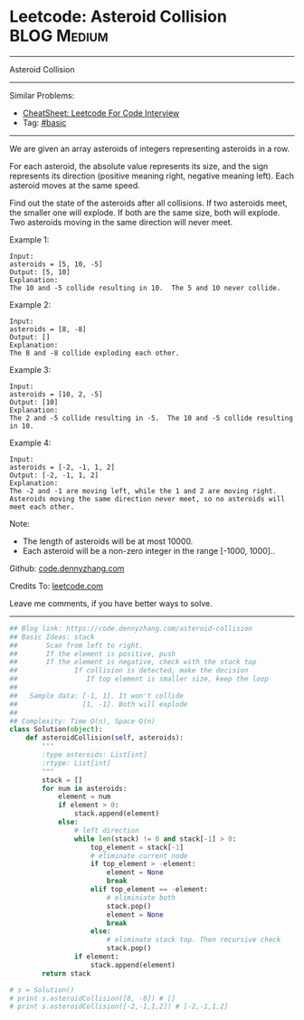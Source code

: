* Leetcode: Asteroid Collision                                              :BLOG:Medium:
#+STARTUP: showeverything
#+OPTIONS: toc:nil \n:t ^:nil creator:nil d:nil
:PROPERTIES:
:type:     stack
:END:
---------------------------------------------------------------------
Asteroid Collision
---------------------------------------------------------------------
#+BEGIN_HTML
<a href="https://github.com/dennyzhang/code.dennyzhang.com/tree/master/problems/asteroid-collision"><img align="right" width="200" height="183" src="https://www.dennyzhang.com/wp-content/uploads/denny/watermark/github.png" /></a>
#+END_HTML
Similar Problems:
- [[https://cheatsheet.dennyzhang.com/cheatsheet-leetcode-A4][CheatSheet: Leetcode For Code Interview]]
- Tag: [[https://code.dennyzhang.com/category/basic][#basic]]
---------------------------------------------------------------------
We are given an array asteroids of integers representing asteroids in a row.

For each asteroid, the absolute value represents its size, and the sign represents its direction (positive meaning right, negative meaning left). Each asteroid moves at the same speed.

Find out the state of the asteroids after all collisions. If two asteroids meet, the smaller one will explode. If both are the same size, both will explode. Two asteroids moving in the same direction will never meet.

Example 1:
#+BEGIN_EXAMPLE
Input: 
asteroids = [5, 10, -5]
Output: [5, 10]
Explanation: 
The 10 and -5 collide resulting in 10.  The 5 and 10 never collide.
#+END_EXAMPLE

Example 2:
#+BEGIN_EXAMPLE
Input: 
asteroids = [8, -8]
Output: []
Explanation: 
The 8 and -8 collide exploding each other.
#+END_EXAMPLE

Example 3:
#+BEGIN_EXAMPLE
Input: 
asteroids = [10, 2, -5]
Output: [10]
Explanation: 
The 2 and -5 collide resulting in -5.  The 10 and -5 collide resulting in 10.
#+END_EXAMPLE

Example 4:
#+BEGIN_EXAMPLE
Input: 
asteroids = [-2, -1, 1, 2]
Output: [-2, -1, 1, 2]
Explanation: 
The -2 and -1 are moving left, while the 1 and 2 are moving right.
Asteroids moving the same direction never meet, so no asteroids will meet each other.
#+END_EXAMPLE
Note:

- The length of asteroids will be at most 10000.
- Each asteroid will be a non-zero integer in the range [-1000, 1000]..

Github: [[https://github.com/dennyzhang/code.dennyzhang.com/tree/master/problems/asteroid-collision][code.dennyzhang.com]]

Credits To: [[https://leetcode.com/problems/asteroid-collision/description/][leetcode.com]]

Leave me comments, if you have better ways to solve.
---------------------------------------------------------------------

#+BEGIN_SRC python
## Blog link: https://code.dennyzhang.com/asteroid-collision
## Basic Ideas: stack
##       Scan from left to right. 
##       If the element is positive, push
##       If the element is negative, check with the stack top
##              If collision is detected, make the decision
##                 If top element is smaller size, keep the loop
##
##   Sample data: [-1, 1]. It won't collide
##                [1, -1]. Both will explode
##
## Complexity: Time O(n), Space O(n)
class Solution(object):
    def asteroidCollision(self, asteroids):
        """
        :type asteroids: List[int]
        :rtype: List[int]
        """
        stack = []
        for num in asteroids:
            element = num
            if element > 0:
                stack.append(element)
            else:
                # left direction
                while len(stack) != 0 and stack[-1] > 0:
                    top_element = stack[-1]
                    # eliminate current node
                    if top_element > -element:
                        element = None
                        break
                    elif top_element == -element:
                        # eliminiate both
                        stack.pop()
                        element = None
                        break
                    else:
                        # eliminate stack top. Then recursive check
                        stack.pop()
                if element:
                    stack.append(element)
        return stack

# s = Solution()
# print s.asteroidCollision([8, -8]) # []
# print s.asteroidCollision([-2,-1,1,2]) # [-2,-1,1,2]
#+END_SRC

#+BEGIN_HTML
<div style="overflow: hidden;">
<div style="float: left; padding: 5px"> <a href="https://www.linkedin.com/in/dennyzhang001"><img src="https://www.dennyzhang.com/wp-content/uploads/sns/linkedin.png" alt="linkedin" /></a></div>
<div style="float: left; padding: 5px"><a href="https://github.com/dennyzhang"><img src="https://www.dennyzhang.com/wp-content/uploads/sns/github.png" alt="github" /></a></div>
<div style="float: left; padding: 5px"><a href="https://www.dennyzhang.com/slack" target="_blank" rel="nofollow"><img src="https://www.dennyzhang.com/wp-content/uploads/sns/slack.png" alt="slack"/></a></div>
</div>
#+END_HTML

